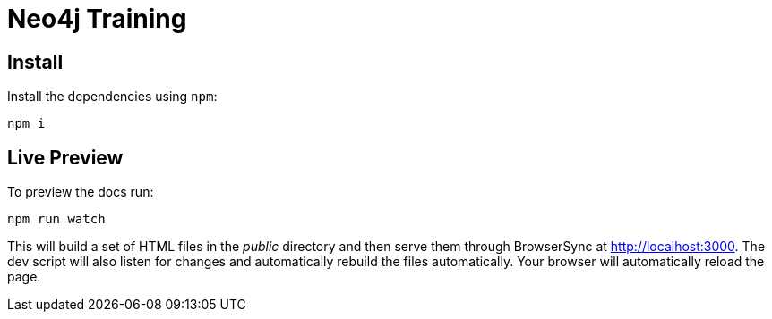 = Neo4j Training

== Install

Install the dependencies using `npm`:

 npm i

== Live Preview

To preview the docs run:

 npm run watch

This will build a set of HTML files in the [.path]_public_ directory and then serve them through BrowserSync at http://localhost:3000.
The dev script will also listen for changes and automatically rebuild the files automatically.
Your browser will automatically reload the page.

